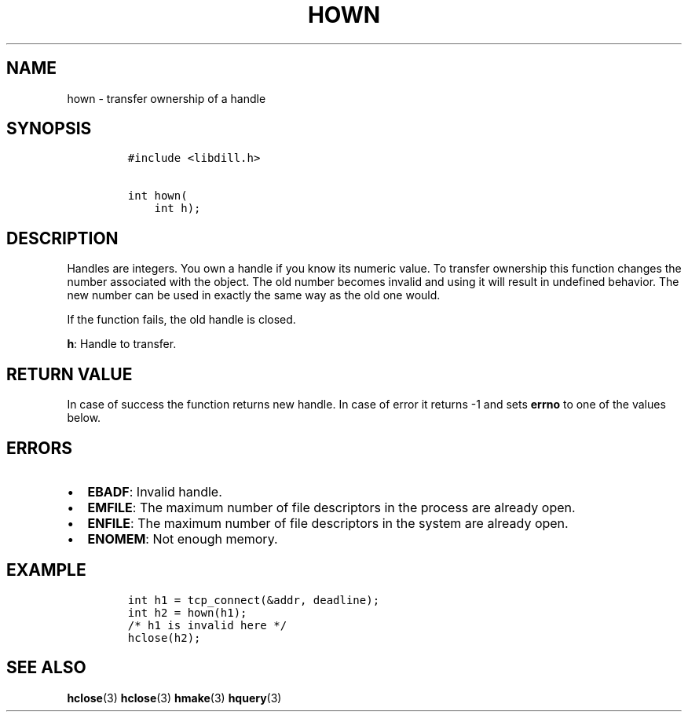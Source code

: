 .\" Automatically generated by Pandoc 1.19.2.1
.\"
.TH "HOWN" "3" "" "libdill" "libdill Library Functions"
.hy
.SH NAME
.PP
hown \- transfer ownership of a handle
.SH SYNOPSIS
.IP
.nf
\f[C]
#include\ <libdill.h>

int\ hown(
\ \ \ \ int\ h);
\f[]
.fi
.SH DESCRIPTION
.PP
Handles are integers.
You own a handle if you know its numeric value.
To transfer ownership this function changes the number associated with
the object.
The old number becomes invalid and using it will result in undefined
behavior.
The new number can be used in exactly the same way as the old one would.
.PP
If the function fails, the old handle is closed.
.PP
\f[B]h\f[]: Handle to transfer.
.SH RETURN VALUE
.PP
In case of success the function returns new handle.
In case of error it returns \-1 and sets \f[B]errno\f[] to one of the
values below.
.SH ERRORS
.IP \[bu] 2
\f[B]EBADF\f[]: Invalid handle.
.IP \[bu] 2
\f[B]EMFILE\f[]: The maximum number of file descriptors in the process
are already open.
.IP \[bu] 2
\f[B]ENFILE\f[]: The maximum number of file descriptors in the system
are already open.
.IP \[bu] 2
\f[B]ENOMEM\f[]: Not enough memory.
.SH EXAMPLE
.IP
.nf
\f[C]
int\ h1\ =\ tcp_connect(&addr,\ deadline);
int\ h2\ =\ hown(h1);
/*\ h1\ is\ invalid\ here\ */
hclose(h2);
\f[]
.fi
.SH SEE ALSO
.PP
\f[B]hclose\f[](3) \f[B]hclose\f[](3) \f[B]hmake\f[](3)
\f[B]hquery\f[](3)
